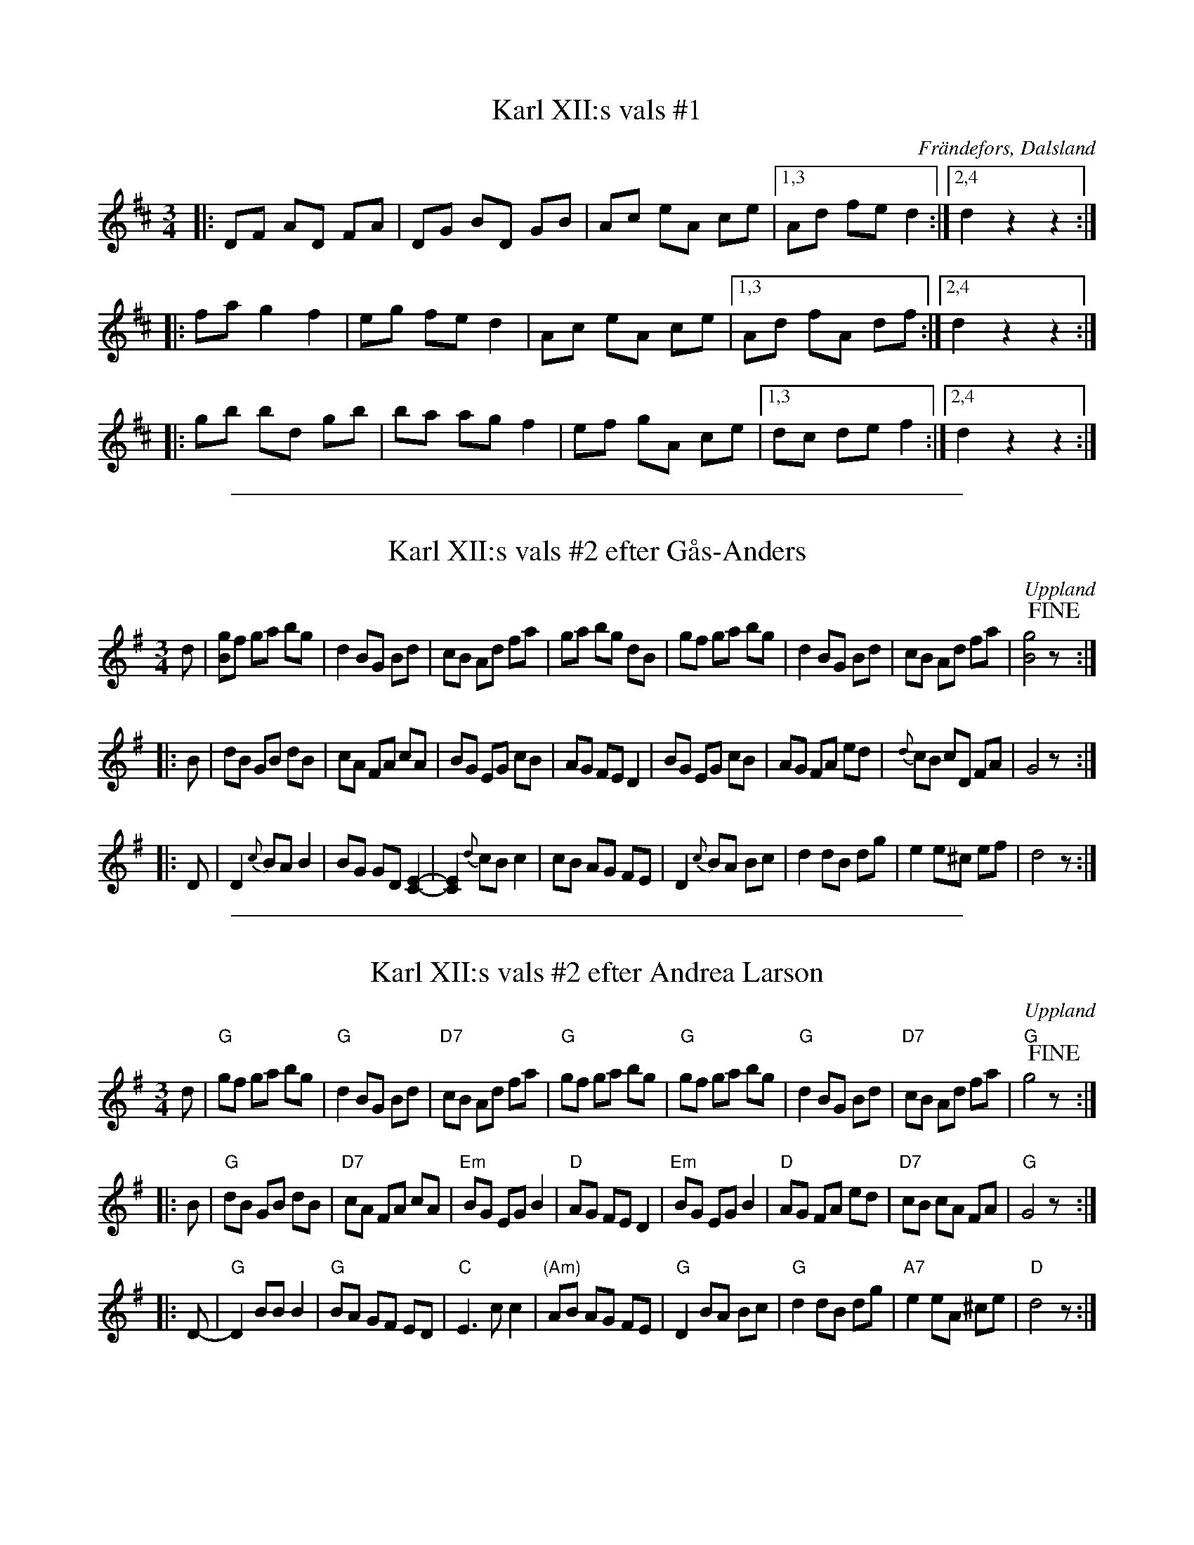 X: 1
T: Karl XII:s vals #1
R: Vals
S: Efter Anders Edvin Pettersson
Z: C-G Magnusson, 2009-02-25
O: Fr\"andefors, Dalsland
N: Efter fadern
B: Svenska L\aatar Dalsland nr 294
%Q: 140
M: 3/4
L: 1/8
K: D
|: DF AD FA | DG BD GB | Ac eA ce |1,3 Ad fe d2 :|2,4 d2 z2 z2 :|
|: fa g2 f2 | eg fe d2 | Ac eA ce |1,3 Ad fA df :|2,4 d2 z2 z2 :|
|: gb bd gb | ba ag f2 | ef gA ce |1,3 dc de f2 :|2,4 d2 z2 z2 :|

%%sep 1 1 500
X: 8
T: Karl XII:s vals #2 efter G\aas-Anders
S: efter G\aas-Anders
O: Uppland
B: Melodier fr\aan Upplands bruk och Fyris bygder h\"afte 2, nr. 28
R: Vals
Z: Nils
M: 3/4
L: 1/8
K: G
d |\
[gB]f ga bg | d2 BG Bd | cB Ad fa | ga bg dB |\
   gf ga bg | d2 BG Bd | cB Ad fa | [g4B4]!fine! z :|
|: B |\
dB GB dB | cA FA cA | BG EG cB | AG FE D2 |\
BG EG cB | AG FA ed | {d}cB cD FA | G4 z :|
|: D |\
D2 {c}BA B2 | BG GD [E2C2]- | [E2C2]{d}cB c2 | cB AG FE |\
D2 {c}BA Bc | d2 dB dg | e2 e^c ef | d4 z :|

%%sep 1 1 500
X: 9
T: Karl XII:s vals #2 efter Andrea Larson
S: efter Andrea Larson
O: Uppland
B: Melodier fr\aan Upplands bruk och Fyris bygder h\"afte 2, nr. 28
R: Vals
Z: 2014 John Chambers <jc:trillian.mit.edu>
M: 3/4
L: 1/8
K: G
d |\
"G"gf ga bg | "G"d2 BG Bd | "D7"cB Ad fa | "G"gf ga bg |\
"G"gf ga bg | "G"d2 BG Bd | "D7"cB Ad fa | "G"g4 !fine!z :|
|: B |\
"G"dB GB dB | "D7"cA FA cA | "Em"BG EG B2 | "D"AG FE D2 |\
"Em"BG EG B2 | "D"AG FA ed | "D7"cB cA FA | "G"G4 z :|
|: D- |\
"G"D2 BB B2 | "G"BA GF ED | "C"E3 c c2 | "(Am)"AB AG FE |\
"G"D2 BA Bc | "G"d2 dB dg | "A7"e2 eA ^ce | "D"d4 z :|
